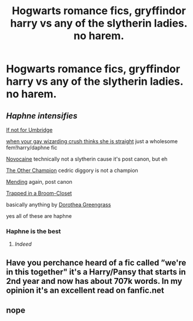 #+TITLE: Hogwarts romance fics, gryffindor harry vs any of the slytherin ladies. no harem.

* Hogwarts romance fics, gryffindor harry vs any of the slytherin ladies. no harem.
:PROPERTIES:
:Author: ikilldeathhasreturn
:Score: 10
:DateUnix: 1605471271.0
:DateShort: 2020-Nov-15
:FlairText: Request
:END:

** /Haphne intensifies/

[[https://www.fanfiction.net/s/13566959/1/If-not-for-Umbridge][If not for Umbridge]]

[[https://www.fanfiction.net/s/13648757/1/when-your-gay-wizarding-crush-thinks-she-is-straight][when your gay wizarding crush thinks she is straight]] just a wholesome fem!harry/daphne fic

[[https://www.fanfiction.net/s/13022013/1/Novocaine][Novocaine]] technically not a slytherin cause it's post canon, but eh

[[https://www.fanfiction.net/s/12392763/1/The-Other-Champion][The Other Champion]] cedric diggory is not a champion

[[https://www.fanfiction.net/s/13559630/1/Mending][Mending]] again, post canon

[[https://www.fanfiction.net/s/12243494/1/Trapped-in-a-Broom-Closet][Trapped in a Broom-Closet]]

basically anything by [[https://www.fanfiction.net/u/8431550/Dorothea-Greengrass][Dorothea Greengrass]]

yes all of these are haphne
:PROPERTIES:
:Author: fuckwhotookmyname2
:Score: 9
:DateUnix: 1605493508.0
:DateShort: 2020-Nov-16
:END:

*** Haphne is the best
:PROPERTIES:
:Author: Nepperoni289
:Score: 4
:DateUnix: 1605539990.0
:DateShort: 2020-Nov-16
:END:

**** /Indeed/
:PROPERTIES:
:Author: fuckwhotookmyname2
:Score: 2
:DateUnix: 1605540099.0
:DateShort: 2020-Nov-16
:END:


** Have you perchance heard of a fic called ”we're in this together" it's a Harry/Pansy that starts in 2nd year and now has about 707k words. In my opinion it's an excellent read on fanfic.net
:PROPERTIES:
:Author: pheonixsblight
:Score: 4
:DateUnix: 1605479405.0
:DateShort: 2020-Nov-16
:END:


** nope
:PROPERTIES:
:Author: ikilldeathhasreturn
:Score: 1
:DateUnix: 1605479884.0
:DateShort: 2020-Nov-16
:END:
